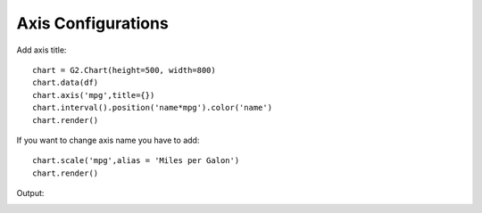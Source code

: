 Axis Configurations
====================

Add axis title::

    chart = G2.Chart(height=500, width=800)
    chart.data(df)
    chart.axis('mpg',title={})
    chart.interval().position('name*mpg').color('name')
    chart.render()

.. image:: axis.png

If you want to change axis name you have to add::

    chart.scale('mpg',alias = 'Miles per Galon')
    chart.render()


Output:

.. image:: axis_alias.png